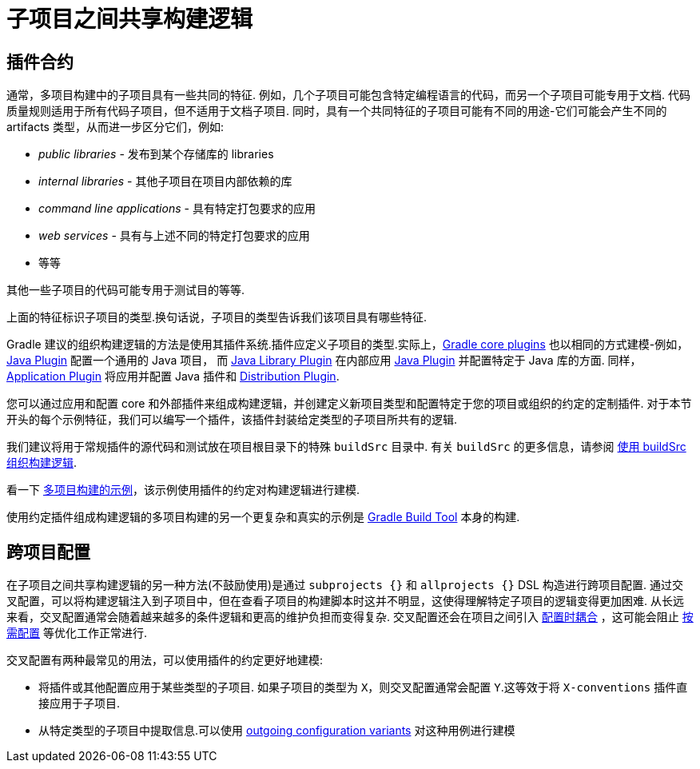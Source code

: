 [[sharing_build_logic_between_subprojects]]
= 子项目之间共享构建逻辑

[[sec:convention_plugins]]
== 插件合约

通常，多项目构建中的子项目具有一些共同的特征. 例如，几个子项目可能包含特定编程语言的代码，而另一个子项目可能专用于文档.
代码质量规则适用于所有代码子项目，但不适用于文档子项目.
同时，具有一个共同特征的子项目可能有不同的用途-它们可能会产生不同的 artifacts 类型，从而进一步区分它们，例如:

- _public libraries_ - 发布到某个存储库的 libraries
- _internal libraries_ - 其他子项目在项目内部依赖的库
- _command line applications_ - 具有特定打包要求的应用
- _web services_ - 具有与上述不同的特定打包要求的应用
- 等等

其他一些子项目的代码可能专用于测试目的等等.

上面的特征标识子项目的类型.换句话说，子项目的类型告诉我们该项目具有哪些特征.

Gradle 建议的组织构建逻辑的方法是使用其插件系统.插件应定义子项目的类型.实际上，<<plugin_reference#,Gradle core plugins>> 也以相同的方式建模-例如，<<java_plugin#,Java Plugin>> 配置一个通用的 Java 项目，
而 <<java_library_plugin#,Java Library Plugin>> 在内部应用 <<java_plugin#,Java Plugin>> 并配置特定于 Java 库的方面.
同样，<<application_plugin#,Application Plugin>> 将应用并配置 Java 插件和 <<distribution_plugin#,Distribution Plugin>>.

您可以通过应用和配置 core 和外部插件来组成构建逻辑，并创建定义新项目类型和配置特定于您的项目或组织的约定的定制插件.
对于本节开头的每个示例特征，我们可以编写一个插件，该插件封装给定类型的子项目所共有的逻辑.

我们建议将用于常规插件的源代码和测试放在项目根目录下的特殊 `buildSrc` 目录中. 有关 `buildSrc` 的更多信息，请参阅 <<organizing_gradle_projects.adoc#sec:build_sources,使用 buildSrc 组织构建逻辑>>.

看一下 link:../samples/sample_convention_plugins.html[多项目构建的示例]，该示例使用插件的约定对构建逻辑进行建模.

使用约定插件组成构建逻辑的多项目构建的另一个更复杂和真实的示例是 link:https://github.com/gradle/gradle[Gradle Build Tool] 本身的构建.

[[sec:convention_plugins_vs_cross_configuration]]
== 跨项目配置

在子项目之间共享构建逻辑的另一种方法(不鼓励使用)是通过 `subprojects {}` 和 `allprojects {}` DSL 构造进行跨项目配置.
通过交叉配置，可以将构建逻辑注入到子项目中，但在查看子项目的构建脚本时这并不明显，这使得理解特定子项目的逻辑变得更加困难.
从长远来看，交叉配置通常会随着越来越多的条件逻辑和更高的维护负担而变得复杂.
交叉配置还会在项目之间引入 <<multi_project_configuration_and_execution#sec:decoupled_projects,配置时耦合>> ，这可能会阻止 <<multi_project_configuration_and_execution#sec:configuration_on_demand,按需配置>> 等优化工作正常进行.


交叉配置有两种最常见的用法，可以使用插件的约定更好地建模:

- 将插件或其他配置应用于某些类型的子项目.
如果子项目的类型为 `X`，则交叉配置通常会配置 `Y`.这等效于将 `X-conventions` 插件直接应用于子项目.
- 从特定类型的子项目中提取信息.可以使用 <<cross_project_publications.adoc#sec:simple-sharing-artifacts-between-projects,outgoing configuration variants>> 对这种用例进行建模
